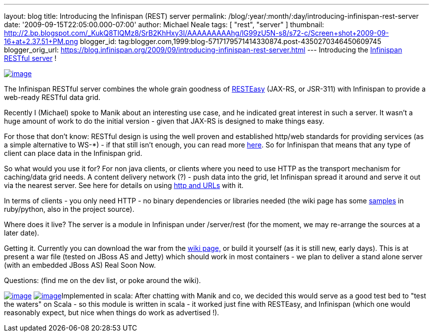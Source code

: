 ---
layout: blog
title: Introducing the Infinispan (REST) server
permalink: /blog/:year/:month/:day/introducing-infinispan-rest-server
date: '2009-09-15T22:05:00.000-07:00'
author: Michael Neale
tags: [ "rest", "server" ]
thumbnail: http://2.bp.blogspot.com/_KukQ8TlQMz8/SrB2KhHxy3I/AAAAAAAAAhg/lG99zU5N-s8/s72-c/Screen+shot+2009-09-16+at+2.37.51+PM.png
blogger_id: tag:blogger.com,1999:blog-5717179571414330874.post-4350270346450609745
blogger_orig_url: https://blog.infinispan.org/2009/09/introducing-infinispan-rest-server.html
---
Introducing the
http://www.jboss.org/community/wiki/InfinispanRESTserver[Infinispan
RESTful server] !

http://2.bp.blogspot.com/_KukQ8TlQMz8/SrB2KhHxy3I/AAAAAAAAAhg/lG99zU5N-s8/s1600-h/Screen+shot+2009-09-16+at+2.37.51+PM.png[image:http://2.bp.blogspot.com/_KukQ8TlQMz8/SrB2KhHxy3I/AAAAAAAAAhg/lG99zU5N-s8/s400/Screen+shot+2009-09-16+at+2.37.51+PM.png[image]]

The Infinispan RESTful server combines the whole grain goodness of
http://www.jboss.org/resteasy/[RESTEasy] (JAX-RS, or JSR-311) with
Infinispan to provide a web-ready RESTful data grid.



Recently I (Michael) spoke to Manik about an interesting use case, and
he indicated great interest in such a server. It wasn't a huge amount of
work to do the initial version - given that JAX-RS is designed to make
things easy.



For those that don't know: RESTful design is using the well proven and
established http/web standards for providing services (as a simple
alternative to WS-*) - if that still isn't enough, you can read more
http://en.wikipedia.org/wiki/Representational_State_Transfer[here]. So
for Infinispan that means that any type of client can place data in the
Infinispan grid.

So what would you use it for?
For non java clients, or clients where you need to use HTTP as the
transport mechanism for caching/data grid needs. A content delivery
network (?) - push data into the grid, let Infinispan spread it around
and serve it out via the nearest server. See here for details on using
http://www.jboss.org/community/wiki/AccessingdatainInfinispanviaRESTfulinterface[http
and URLs] with it.

In terms of clients - you only need HTTP - no binary dependencies or
libraries needed (the wiki page has some
http://www.jboss.org/community/wiki/InfinispanRESTserver[samples] in
ruby/python, also in the project source).

Where does it live?
The server is a module in Infinispan under /server/rest (for the moment,
we may re-arrange the sources at a later date).

Getting it.
Currently you can download the war from the
http://www.jboss.org/community/wiki/InfinispanRESTserver[wiki page,] or
build it yourself (as it is still new, early days). This is at present a
war file (tested on JBoss AS and Jetty) which should work in most
containers - we plan to deliver a stand alone server (with an embedded
JBoss AS) Real Soon Now.

Questions: (find me on the dev list, or poke around the wiki).

http://4.bp.blogspot.com/_KukQ8TlQMz8/SrB46z6O6AI/AAAAAAAAAho/oFV6rUOZ7Ak/s1600-h/Picture+2.png[image:http://4.bp.blogspot.com/_KukQ8TlQMz8/SrB46z6O6AI/AAAAAAAAAho/oFV6rUOZ7Ak/s400/Picture+2.png[image]]
http://2.bp.blogspot.com/_KukQ8TlQMz8/SrB5D7j0a5I/AAAAAAAAAhw/GVkHgiPakIA/s1600-h/Picture+3.png[image:http://2.bp.blogspot.com/_KukQ8TlQMz8/SrB5D7j0a5I/AAAAAAAAAhw/GVkHgiPakIA/s400/Picture+3.png[image]]Implemented
in scala: After chatting with Manik and co, we decided this would serve
as a good test bed to "test the waters" on Scala - so this module is
written in scala - it worked just fine with RESTEasy, and Infinispan
(which one would reasonably expect, but nice when things do work as
advertised !).



